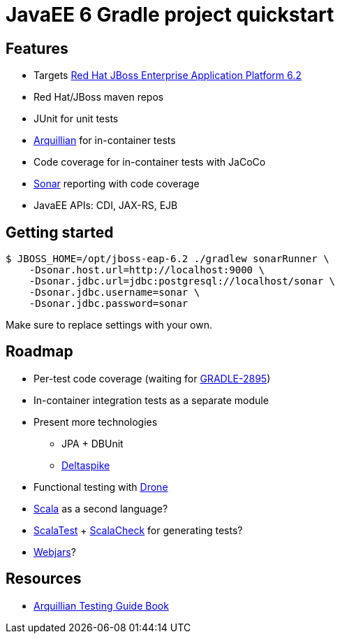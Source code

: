 = JavaEE 6 Gradle project quickstart

== Features

* Targets http://www.jboss.org/products/eap[Red Hat JBoss Enterprise Application Platform 6.2]
* Red Hat/JBoss maven repos
* JUnit for unit tests
* http://arquillian.org[Arquillian] for in-container tests
* Code coverage for in-container tests with JaCoCo
* http://www.sonarqube.org[Sonar] reporting with code coverage
* JavaEE APIs: CDI, JAX-RS, EJB

== Getting started

[source,bash]
....
$ JBOSS_HOME=/opt/jboss-eap-6.2 ./gradlew sonarRunner \
    -Dsonar.host.url=http://localhost:9000 \
    -Dsonar.jdbc.url=jdbc:postgresql://localhost/sonar \
    -Dsonar.jdbc.username=sonar \
    -Dsonar.jdbc.password=sonar
....

Make sure to replace settings with your own. 

== Roadmap

* Per-test code coverage (waiting for http://issues.gradle.org/browse/GRADLE-2895[GRADLE-2895])
* In-container integration tests as a separate module
* Present more technologies
** JPA + DBUnit
** http://deltaspike.apache.org[Deltaspike]
* Functional testing with http://arquillian.org/modules/drone-extension/[Drone]
* http://scala-lang.org[Scala] as a second language?
* http://scalatest.org[ScalaTest] + http://scalacheck.org[ScalaCheck] for generating tests?
* http://www.webjars.org[Webjars]?


== Resources

* http://www.packtpub.com/arquillian-testing-guide/book[Arquillian Testing Guide Book]

